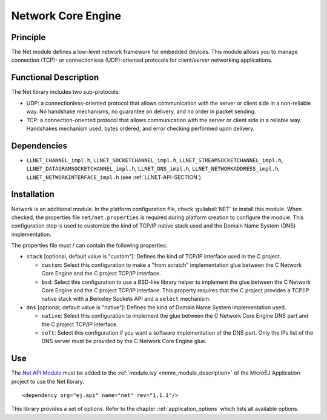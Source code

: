.. _network_core:

===================
Network Core Engine
===================


Principle
=========

The Net module defines a low-level network framework for embedded
devices. This module allows you to manage connection (TCP)- or
connectionless (UDP)-oriented protocols for client/server networking
applications.


Functional Description
======================

The Net library includes two sub-protocols:

-  UDP: a connectionless-oriented protocol that allows communication
   with the server or client side in a non-reliable way. No handshake
   mechanisms, no guarantee on delivery, and no order in packet sending.

-  TCP: a connection-oriented protocol that allows communication with
   the server or client side in a reliable way. Handshakes mechanism
   used, bytes ordered, and error checking performed upon delivery.


Dependencies
============

-  ``LLNET_CHANNEL_impl.h``, ``LLNET_SOCKETCHANNEL_impl.h``,
   ``LLNET_STREAMSOCKETCHANNEL_impl.h``,
   ``LLNET_DATAGRAMSOCKETCHANNEL_impl.h``, ``LLNET_DNS_impl.h``,
   ``LLNET_NETWORKADDRESS_impl.h``, ``LLNET_NETWORKINTERFACE_impl.h``
   (see :ref:`LLNET-API-SECTION`).


Installation
============

Network is an additional module. In the platform configuration file,
check :guilabel:`NET` to install this module. When checked, the properties file
``net/net.properties`` is required during platform creation to
configure the module. This configuration step is used to customize the
kind of TCP/IP native stack used and the Domain Name System (DNS)
implementation.

The properties file must / can contain the following properties:

-  ``stack`` [optional, default value is "custom"]: Defines the kind of
   TCP/IP interface used in the C project.

   -  ``custom``: Select this configuration to make a "from scratch"
      implementation glue between the C Network Core Engine and the C
      project TCP/IP interface.

   -  ``bsd``: Select this configuration to use a BSD-like library
      helper to implement the glue between the C Network Core Engine and
      the C project TCP/IP interface. This property requires that the C
      project provides a TCP/IP native stack with a Berkeley Sockets API
      and a ``select`` mechanism.

-  ``dns`` [optional, default value is "native"]: Defines the kind of
   Domain Name System implementation used.

   -  ``native``: Select this configuration to implement the glue
      between the C Network Core Engine DNS part and the C project
      TCP/IP interface.

   -  ``soft``: Select this configuration if you want a software
      implementation of the DNS part. Only the IPs list of the DNS
      server must be provided by the C Network Core Engine glue.


Use
===

The `Net API Module`_ must be added to the :ref:`module.ivy <mmm_module_description>` of the MicroEJ 
Application project to use the Net library.

::

   <dependency org="ej.api" name="net" rev="1.1.1"/>

This library provides a set of options. Refer to the chapter
:ref:`application_options` which lists all available options.

.. _Net API Module: https://repository.microej.com/modules/ej/api/net/

..
   | Copyright 2008-2023, MicroEJ Corp. Content in this space is free 
   for read and redistribute. Except if otherwise stated, modification 
   is subject to MicroEJ Corp prior approval.
   | MicroEJ is a trademark of MicroEJ Corp. All other trademarks and 
   copyrights are the property of their respective owners.

